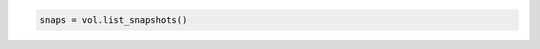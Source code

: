 .. code-block:: csharp

.. code-block:: java

.. code-block:: javascript

.. code-block:: php

.. code-block:: python

    snaps = vol.list_snapshots()

.. code-block:: ruby
